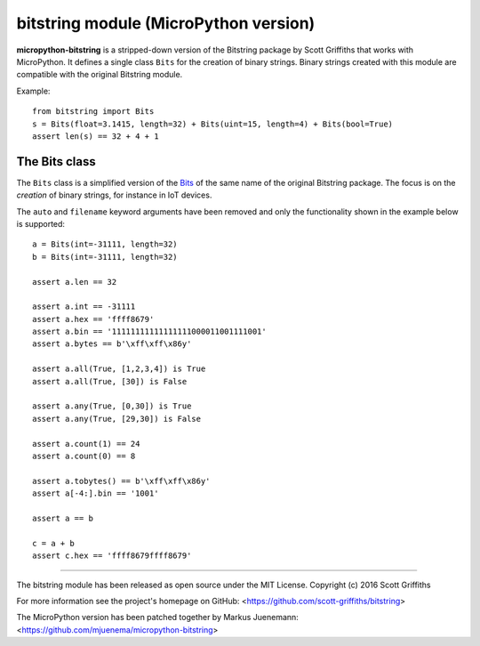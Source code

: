 ======================================
bitstring module (MicroPython version)
======================================

**micropython-bitstring** is a stripped-down version of the Bitstring package by Scott Griffiths
that works with MicroPython. It defines a single class ``Bits`` for the creation
of binary strings. Binary strings created with this module are compatible
with the original Bitstring module.

Example::

    from bitstring import Bits
    s = Bits(float=3.1415, length=32) + Bits(uint=15, length=4) + Bits(bool=True)
    assert len(s) == 32 + 4 + 1


The Bits class
-----------------------

The ``Bits`` class is a simplified version of the Bits_ of the same name
of the original Bitstring package. The focus is on the *creation* of
binary strings, for instance in IoT devices.

.. _Bits: https://pythonhosted.org/bitstring/constbitarray.html

The ``auto`` and ``filename`` keyword arguments have been removed and only the
functionality shown in the example below is supported::

    a = Bits(int=-31111, length=32)
    b = Bits(int=-31111, length=32)

    assert a.len == 32

    assert a.int == -31111
    assert a.hex == 'ffff8679'
    assert a.bin == '11111111111111111000011001111001'
    assert a.bytes == b'\xff\xff\x86y'

    assert a.all(True, [1,2,3,4]) is True
    assert a.all(True, [30]) is False

    assert a.any(True, [0,30]) is True
    assert a.any(True, [29,30]) is False

    assert a.count(1) == 24
    assert a.count(0) == 8

    assert a.tobytes() == b'\xff\xff\x86y'
    assert a[-4:].bin == '1001'

    assert a == b

    c = a + b
    assert c.hex == 'ffff8679ffff8679'


----

The bitstring module has been released as open source under the MIT License.
Copyright (c) 2016 Scott Griffiths

For more information see the project's homepage on GitHub:
<https://github.com/scott-griffiths/bitstring>

The MicroPython version has been patched together by Markus Juenemann: 
<https://github.com/mjuenema/micropython-bitstring>
